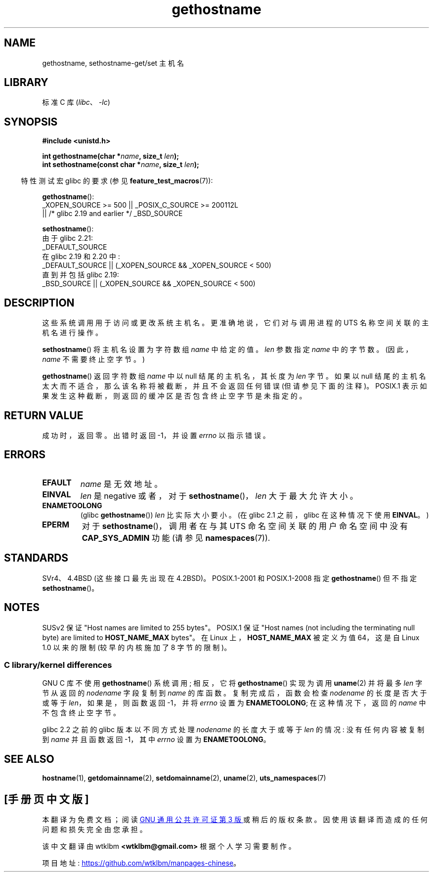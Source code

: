 .\" -*- coding: UTF-8 -*-
.\" Copyright 1993 Rickard E. Faith (faith@cs.unc.edu)
.\"
.\" SPDX-License-Identifier: Linux-man-pages-copyleft
.\"
.\" Modified 1995-07-22 by Michael Chastain <mec@duracef.shout.net>:
.\"   'gethostname' is real system call on Linux/Alpha.
.\" Modified 1997-01-31 by Eric S. Raymond <esr@thyrsus.com>
.\" Modified 2000-06-04, 2001-12-15 by aeb
.\" Modified 2004-06-17 by mtk
.\" Modified 2008-11-27 by mtk
.\"
.\"*******************************************************************
.\"
.\" This file was generated with po4a. Translate the source file.
.\"
.\"*******************************************************************
.TH gethostname 2 2023\-02\-05 "Linux man\-pages 6.03" 
.SH NAME
gethostname, sethostname\-get/set 主机名
.SH LIBRARY
标准 C 库 (\fIlibc\fP、\fI\-lc\fP)
.SH SYNOPSIS
.nf
\fB#include <unistd.h>\fP
.PP
\fBint gethostname(char *\fP\fIname\fP\fB, size_t \fP\fIlen\fP\fB);\fP
\fBint sethostname(const char *\fP\fIname\fP\fB, size_t \fP\fIlen\fP\fB);\fP
.fi
.PP
.RS -4
特性测试宏 glibc 的要求 (参见 \fBfeature_test_macros\fP(7)):
.RE
.PP
\fBgethostname\fP():
.nf
.\" The above is something of a simplification
.\" also before glibc 2.3 there was a bit churn
    _XOPEN_SOURCE >= 500 || _POSIX_C_SOURCE >= 200112L
        || /* glibc 2.19 and earlier */ _BSD_SOURCE
.fi
.PP
\fBsethostname\fP():
.nf
.\"		commit 266865c0e7b79d4196e2cc393693463f03c90bd8
    由于 glibc 2.21:
        _DEFAULT_SOURCE
    在 glibc 2.19 和 2.20 中:
        _DEFAULT_SOURCE || (_XOPEN_SOURCE && _XOPEN_SOURCE < 500)
    直到并包括 glibc 2.19:
        _BSD_SOURCE || (_XOPEN_SOURCE && _XOPEN_SOURCE < 500)
.fi
.SH DESCRIPTION
这些系统调用用于访问或更改系统主机名。 更准确地说，它们对与调用进程的 UTS 名称空间关联的主机名进行操作。
.PP
\fBsethostname\fP() 将主机名设置为字符数组 \fIname\fP 中给定的值。 \fIlen\fP 参数指定 \fIname\fP 中的字节数。
(因此，\fIname\fP 不需要终止空字节。)
.PP
\fBgethostname\fP() 返回字符数组 \fIname\fP 中以 null 结尾的主机名，其长度为 \fIlen\fP 字节。 如果以 null
结尾的主机名太大而不适合，那么该名称将被截断，并且不会返回任何错误 (但请参见下面的注释)。 POSIX.1
表示如果发生这种截断，则返回的缓冲区是否包含终止空字节是未指定的。
.SH "RETURN VALUE"
成功时，返回零。 出错时返回 \-1，并设置 \fIerrno\fP 以指示错误。
.SH ERRORS
.TP 
\fBEFAULT\fP
\fIname\fP 是无效地址。
.TP 
\fBEINVAL\fP
.\" Can't occur for gethostbyname() wrapper, since 'len' has an
.\" unsigned type; can occur for the underlying system call.
\fIlen\fP 是 negative 或者，对于 \fBsethostname\fP()，\fIlen\fP 大于最大允许大小。
.TP 
\fBENAMETOOLONG\fP
(glibc \fBgethostname\fP()) \fIlen\fP 比实际大小要小。 (在 glibc 2.1 之前，glibc 在这种情况下使用
\fBEINVAL\fP。)
.TP 
\fBEPERM\fP
对于 \fBsethostname\fP()，调用者在与其 UTS 命名空间关联的用户命名空间中没有 \fBCAP_SYS_ADMIN\fP 功能 (请参见
\fBnamespaces\fP(7)).
.SH STANDARDS
SVr4、4.4BSD (这些接口最先出现在 4.2BSD)。 POSIX.1\-2001 和 POSIX.1\-2008 指定
\fBgethostname\fP() 但不指定 \fBsethostname\fP()。
.SH NOTES
SUSv2 保证 "Host names are limited to 255 bytes"。 POSIX.1 保证 "Host names (not
including the terminating null byte) are limited to \fBHOST_NAME_MAX\fP bytes"。
在 Linux 上，\fBHOST_NAME_MAX\fP 被定义为值 64，这是自 Linux 1.0 以来的限制 (较早的内核施加了 8 字节的限制)。
.SS "C library/kernel differences"
GNU C 库不使用 \fBgethostname\fP() 系统调用; 相反，它将 \fBgethostname\fP() 实现为调用 \fBuname\fP(2)
并将最多 \fIlen\fP 字节从返回的 \fInodename\fP 字段复制到 \fIname\fP 的库函数。 复制完成后，函数会检查 \fInodename\fP
的长度是否大于或等于 \fIlen\fP，如果是，则函数返回 \-1，并将 \fIerrno\fP 设置为 \fBENAMETOOLONG\fP; 在这种情况下，返回的
\fIname\fP 中不包含终止空字节。
.PP
.\" At least glibc 2.0 and glibc 2.1, older versions not checked
glibc 2.2 之前的 glibc 版本以不同方式处理 \fInodename\fP 的长度大于或等于 \fIlen\fP 的情况: 没有任何内容被复制到
\fIname\fP 并且函数返回 \-1，其中 \fIerrno\fP 设置为 \fBENAMETOOLONG\fP。
.SH "SEE ALSO"
\fBhostname\fP(1), \fBgetdomainname\fP(2), \fBsetdomainname\fP(2), \fBuname\fP(2),
\fButs_namespaces\fP(7)
.PP
.SH [手册页中文版]
.PP
本翻译为免费文档；阅读
.UR https://www.gnu.org/licenses/gpl-3.0.html
GNU 通用公共许可证第 3 版
.UE
或稍后的版权条款。因使用该翻译而造成的任何问题和损失完全由您承担。
.PP
该中文翻译由 wtklbm
.B <wtklbm@gmail.com>
根据个人学习需要制作。
.PP
项目地址:
.UR \fBhttps://github.com/wtklbm/manpages-chinese\fR
.ME 。
